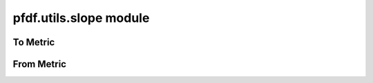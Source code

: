pfdf.utils.slope module
=======================

.. _pfdf.utils.slope:

.. py:module:: pfdf.utils.slope

    Functions that convert slopes to different metrics

    ===================================================  ===========
    Function                                             Description
    ===================================================  ===========
    ..
    **To metric from gradient**
    ----------------------------------------------------------------
    :ref:`to_percent <pfdf.utils.slope.to_percent>`      Converts gradient to slope percent
    :ref:`to_radians <pfdf.utils.slope.to_radians>`      Converts gradient to slope angle in radians
    :ref:`to_degrees <pfdf.utils.slope.to_degrees>`      Converts gradient to slope angle in degrees
    :ref:`to_sine <pfdf.utils.slope.to_sine>`            Converts gradient to sin(θ)
    ..
    **From metric to gradient**
    ----------------------------------------------------------------
    :ref:`from_percent <pfdf.utils.slope.from_percent>`  Converts slope percent to gradient
    :ref:`from_radians <pfdf.utils.slope.from_radians>`  Converts slope angle in radians to gradient
    :ref:`from_degrees <pfdf.utils.slope.from_degrees>`  Converts slope angle in degrees to gradient
    :ref:`from_sine <pfdf.utils.slope.from_sine>`        Convert sin(θ) to gradient
    ===================================================  ===========


    This module contains functions that convert between slope gradients (rise/run), and other common slope metrics: 
    
    * slope percent (slope * 100), 
    * slope angle (θ) in radians or degrees, and
    * sin(θ)

    Each slope metric has "to" and "from" methods which convert to the measure from a slope gradient, or from the measure to a slope gradient, respectively. All functions are designed to work on numpy arrays.

To Metric
---------

.. _pfdf.utils.slope.to_percent:

.. py:function:: to_percent(slope)
    :module: pfdf.utils.slope

    Converts slope gradient (rise/run) to slope percent (slope * 100)

    :Inputs: * **slope** (*ndarray*) -- Array of slope gradients
    :Outputs: *ndarray* -- Array of slope percents



.. _pfdf.utils.slope.to_radians:

.. py:function:: to_radians(slope)
    :module: pfdf.utils.slope

    Converts slope gradient (rise/run) to slope angle (θ) in radians

    :Inputs: * **slope** (*ndarray*) -- Array of slope gradients
    :Outputs: *ndarray* -- Array of slope angles in radians



.. _pfdf.utils.slope.to_degrees:

.. py:function:: to_degrees(slope)
    :module: pfdf.utils.slope

    Converts slope gradient (rise/run) to slope angle (θ) in degrees

    :Inputs: * **slope** (*ndarray*) -- Array of slope gradients
    :Outputs: *ndarray* -- Array of slope angles in degrees



.. _pfdf.utils.slope.to_sine:

.. py:function:: to_sine(slope)
    :module: pfdf.utils.slope

    Converts slope gradient (rise/run) to the sine of the slope angle, sin(θ)

    :Inputs: * **slope** (*ndarray*) -- Array of slope gradients
    :Outputs: *ndarray* -- Array of sin(θ) values


From Metric
-----------

.. _pfdf.utils.slope.from_percent:

.. py:function:: from_percent(slope)
    :module: pfdf.utils.slope

    Converts slope percent (slope * 100) to slope gradient (rise/run)

    :Inputs: * **slope** (*ndarray*) -- Array of slope percents
    :Outputs: *ndarray* -- Array of slope gradients



.. _pfdf.utils.slope.from_radians:

.. py:function:: from_radians(slope)
    :module: pfdf.utils.slope

    Converts slope angle (θ) in radians to slope gradient (rise/run)

    :Inputs: * **slope** (*ndarray*) -- Array of slope angles in radians
    :Outputs: *ndarray* -- Array of slope gradients



.. _pfdf.utils.slope.from_degrees:

.. py:function:: from_degrees(slope)
    :module: pfdf.utils.slope

    Converts slope angle (θ) in degrees to slope gradient (rise/run)

    :Inputs: * **slope** (*ndarray*) -- Array of slope angles in degrees
    :Outputs: *ndarray* -- Array of slope gradients



.. _pfdf.utils.slope.from_sine:

.. py:function:: from_sine(slope)
    :module: pfdf.utils.slope

    Converts the sine of the slope angle, sin(θ), to slope gradient (rise/run)

    :Inputs: * **slope** (*ndarray*) -- Array of sin(θ) values
    :Outputs: *ndarray* -- Array of slope gradients

